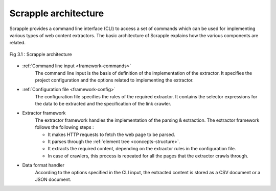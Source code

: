 .. _framework-basic:

=====================
Scrapple architecture
=====================

Scrapple provides a command line interface (CLI) to access a set of commands which can be used for implementing various types of web content extractors. The basic architecture of Scrapple explains how the various components are related.

.. figure:: images/architecture.jpg
	:align: center
	:alt: Scrapple architecture

	Fig 3.1 : Scrapple architecture

- :ref:`Command line input <framework-commands>`
	The command line input is the basis of definition of the implementation of the extractor. It specifies the project configuration and the options related to implementing the extractor.

- :ref:`Configuration file <framework-config>`
	The configuration file specifies the rules of the required extractor. It contains the selector expressions for the data to be extracted and the specification of the link crawler.

- Extractor framework
	The extractor framework handles the implementation of the parsing & extraction. The extractor framework follows the following steps :

	* It makes HTTP requests to fetch the web page to be parsed.
	* It parses through the :ref:`element tree <concepts-structure>`.
	* It extracts the required content, depending on the extractor rules in the configuration file. 
	* In case of crawlers, this process is repeated for all the pages that the extractor crawls through.

- Data format handler
	According to the options specified in the CLI input, the extracted content is stored as a CSV document or a JSON document.
